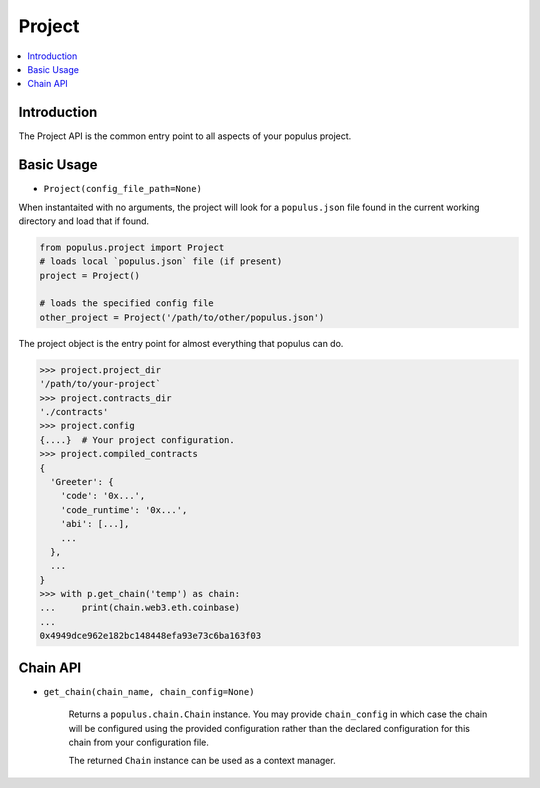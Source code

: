Project
=======

.. contents:: :local:


Introduction
------------

The Project API is the common entry point to all aspects of
your populus project.


Basic Usage
-----------

- ``Project(config_file_path=None)``

When instantaited with no arguments, the project will look for a ``populus.json``
file found in the current working directory and load that if found.


.. code-block:: python

    from populus.project import Project
    # loads local `populus.json` file (if present)
    project = Project()

    # loads the specified config file
    other_project = Project('/path/to/other/populus.json')


The project object is the entry point for almost everything that populus can do.


.. code-block:: python

    >>> project.project_dir
    '/path/to/your-project`
    >>> project.contracts_dir
    './contracts'
    >>> project.config
    {....}  # Your project configuration.
    >>> project.compiled_contracts
    {
      'Greeter': {
        'code': '0x...',
        'code_runtime': '0x...',
        'abi': [...],
        ...
      },
      ...
    }
    >>> with p.get_chain('temp') as chain:
    ...     print(chain.web3.eth.coinbase)
    ...
    0x4949dce962e182bc148448efa93e73c6ba163f03


Chain API
---------

- ``get_chain(chain_name, chain_config=None)``

    Returns a ``populus.chain.Chain`` instance.  You may provide
    ``chain_config`` in which case the chain will be configured using the
    provided configuration rather than the declared configuration for this
    chain from your configuration file.

    The returned ``Chain`` instance can be used as a context manager.
